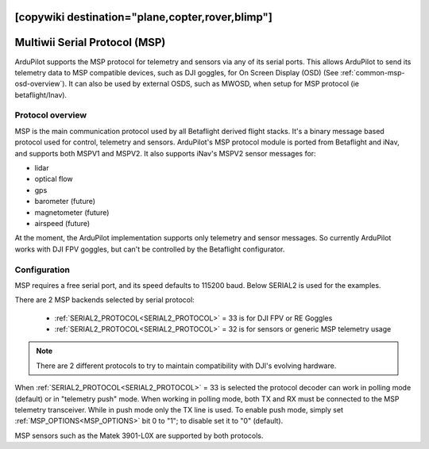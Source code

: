 .. _common-msp-overview:
[copywiki destination="plane,copter,rover,blimp"]
==============================
Multiwii Serial Protocol (MSP)
==============================

ArduPilot supports the MSP protocol for telemetry and sensors via any of its serial ports. This allows ArduPilot to send its telemetry data to MSP compatible devices, such as DJI goggles, for On Screen Display (OSD) (See :ref:`common-msp-osd-overview`). It can also be used by external OSDS, such as MWOSD, when setup for MSP protocol (ie betaflight/Inav).

Protocol overview
-----------------

MSP is the main communication protocol used by all Betaflight derived flight stacks.
It's a binary message based protocol used for control, telemetry and sensors.
ArduPilot's MSP protocol module is ported from Betaflight and iNav, and supports both MSPV1 and MSPV2. It also supports iNav's MSPV2 sensor messages for:

- lidar
- optical flow
- gps
- barometer (future)
- magnetometer (future)
- airspeed (future)

At the moment, the ArduPilot implementation supports only telemetry and sensor messages. So currently ArduPilot works with DJI FPV goggles, but can't be controlled by the Betaflight configurator.


Configuration
-------------

MSP requires a free serial port, and its speed defaults to 115200 baud. Below SERIAL2 is used for the examples.

There are 2 MSP backends selected by serial protocol:

 - :ref:`SERIAL2_PROTOCOL<SERIAL2_PROTOCOL>` = 33 is for DJI FPV or RE Goggles
 - :ref:`SERIAL2_PROTOCOL<SERIAL2_PROTOCOL>` = 32 is for sensors or generic MSP telemetry usage

.. note:: There are 2 different protocols to try to maintain compatibility with DJI's evolving hardware.

When :ref:`SERIAL2_PROTOCOL<SERIAL2_PROTOCOL>` = 33 is selected the protocol decoder can work in polling mode (default) or in "telemetry push" mode. When working in polling mode, both TX and RX must be connected to the MSP telemetry transceiver. While in push mode only the TX line is used. To enable push mode, simply set :ref:`MSP_OPTIONS<MSP_OPTIONS>` bit 0 to "1"; to disable set it to "0" (default).

MSP sensors such as the Matek 3901-L0X are supported by both protocols.


